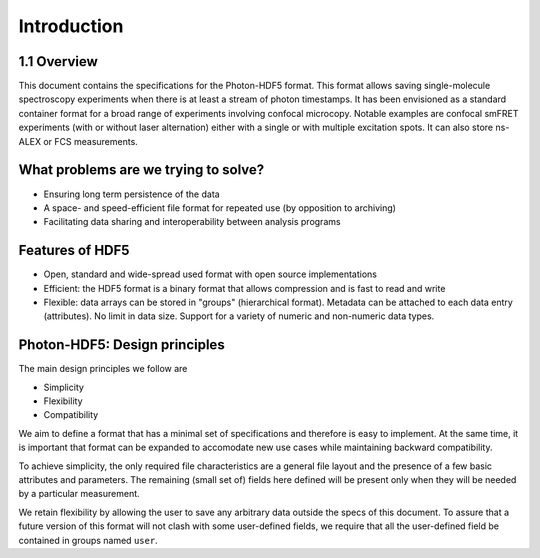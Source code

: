 Introduction
============

1.1 Overview
------------

This document contains the specifications for the Photon-HDF5 format.
This format allows saving single-molecule spectroscopy experiments when
there is at least a stream of photon timestamps. It has been envisioned
as a standard container format for a broad range of experiments
involving confocal microcopy. Notable examples are confocal smFRET
experiments (with or without laser alternation) either with a single or
with multiple excitation spots. It can also store ns-ALEX or FCS
measurements.

What problems are we trying to solve?
-------------------------------------

-  Ensuring long term persistence of the data
-  A space- and speed-efficient file format for repeated use (by opposition to archiving)
-  Facilitating data sharing and interoperability between analysis programs

Features of HDF5
----------------

-  Open, standard and wide-spread used format with open source
   implementations
-  Efficient: the HDF5 format is a binary format that allows compression
   and is fast to read and write
-  Flexible: data arrays can be stored in "groups" (hierarchical
   format). Metadata can be attached to each data entry (attributes). No
   limit in data size. Support for a variety of numeric and non-numeric
   data types.

Photon-HDF5: Design principles
------------------------------

The main design principles we follow are

-  Simplicity
-  Flexibility
-  Compatibility

We aim to define a format that has a minimal set of specifications and therefore
is easy to implement. At the same time, it is important that format can be
expanded to accomodate new use cases while maintaining backward compatibility.

To achieve simplicity, the only required file characteristics are a
general file layout and the presence of a few basic attributes and parameters.
The remaining (small set of) fields here defined will be present only when
they will be needed by a particular measurement.

We retain flexibility by allowing the user to save any arbitrary data
outside the specs of this document. To assure that a future version of
this format will not clash with some user-defined fields, we require
that all the user-defined field be contained in groups named ``user``.
